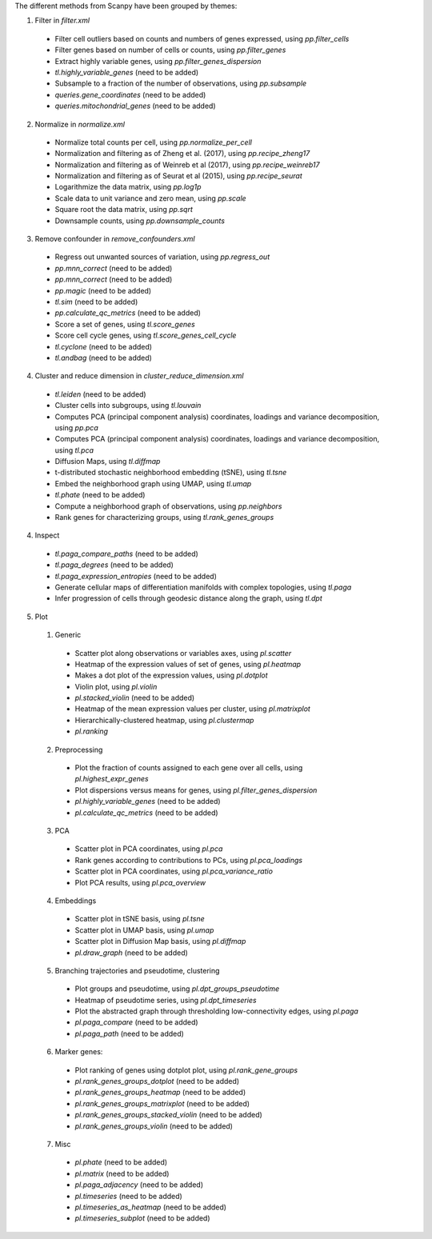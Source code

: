 The different methods from Scanpy have been grouped by themes:

1. Filter in `filter.xml`
  - Filter cell outliers based on counts and numbers of genes expressed, using `pp.filter_cells`
  - Filter genes based on number of cells or counts, using `pp.filter_genes`
  - Extract highly variable genes, using `pp.filter_genes_dispersion`
  - `tl.highly_variable_genes` (need to be added)
  - Subsample to a fraction of the number of observations, using `pp.subsample`
  - `queries.gene_coordinates` (need to be added)
  - `queries.mitochondrial_genes` (need to be added)

2. Normalize in `normalize.xml`
  - Normalize total counts per cell, using `pp.normalize_per_cell`
  - Normalization and filtering as of Zheng et al. (2017), using `pp.recipe_zheng17`
  - Normalization and filtering as of Weinreb et al (2017), using `pp.recipe_weinreb17`
  - Normalization and filtering as of Seurat et al (2015), using `pp.recipe_seurat`
  - Logarithmize the data matrix, using `pp.log1p`
  - Scale data to unit variance and zero mean, using `pp.scale`
  - Square root the data matrix, using `pp.sqrt`
  - Downsample counts, using `pp.downsample_counts`

3. Remove confounder in `remove_confounders.xml`
  - Regress out unwanted sources of variation, using `pp.regress_out`
  - `pp.mnn_correct` (need to be added)
  - `pp.mnn_correct` (need to be added)
  - `pp.magic` (need to be added)
  - `tl.sim` (need to be added)
  - `pp.calculate_qc_metrics` (need to be added)
  - Score a set of genes, using `tl.score_genes`
  - Score cell cycle genes, using `tl.score_genes_cell_cycle`
  - `tl.cyclone` (need to be added)
  - `tl.andbag` (need to be added)

4. Cluster and reduce dimension in `cluster_reduce_dimension.xml`
  - `tl.leiden` (need to be added)
  - Cluster cells into subgroups, using `tl.louvain`
  - Computes PCA (principal component analysis) coordinates, loadings and variance decomposition, using `pp.pca`
  - Computes PCA (principal component analysis) coordinates, loadings and variance decomposition, using `tl.pca`
  - Diffusion Maps, using `tl.diffmap`
  - t-distributed stochastic neighborhood embedding (tSNE), using `tl.tsne`
  - Embed the neighborhood graph using UMAP, using `tl.umap`
  - `tl.phate` (need to be added)
  - Compute a neighborhood graph of observations, using `pp.neighbors`
  - Rank genes for characterizing groups, using `tl.rank_genes_groups`

4. Inspect
  - `tl.paga_compare_paths` (need to be added)
  - `tl.paga_degrees` (need to be added)
  - `tl.paga_expression_entropies` (need to be added)
  - Generate cellular maps of differentiation manifolds with complex topologies, using `tl.paga`
  - Infer progression of cells through geodesic distance along the graph, using `tl.dpt`

5. Plot
  1. Generic
    - Scatter plot along observations or variables axes, using `pl.scatter`
    - Heatmap of the expression values of set of genes, using `pl.heatmap`
    - Makes a dot plot of the expression values, using `pl.dotplot`
    - Violin plot, using `pl.violin`
    - `pl.stacked_violin` (need to be added)
    - Heatmap of the mean expression values per cluster, using `pl.matrixplot`
    - Hierarchically-clustered heatmap, using `pl.clustermap`
    - `pl.ranking` 

  2. Preprocessing
    - Plot the fraction of counts assigned to each gene over all cells, using `pl.highest_expr_genes`
    - Plot dispersions versus means for genes, using `pl.filter_genes_dispersion`
    - `pl.highly_variable_genes` (need to be added)
    - `pl.calculate_qc_metrics` (need to be added)
  
  3. PCA
    - Scatter plot in PCA coordinates, using `pl.pca`
    - Rank genes according to contributions to PCs, using `pl.pca_loadings`
    - Scatter plot in PCA coordinates, using `pl.pca_variance_ratio`
    - Plot PCA results, using `pl.pca_overview`
  
  4. Embeddings
    - Scatter plot in tSNE basis, using `pl.tsne`
    - Scatter plot in UMAP basis, using `pl.umap`
    - Scatter plot in Diffusion Map basis, using `pl.diffmap`
    - `pl.draw_graph` (need to be added)

  5. Branching trajectories and pseudotime, clustering
    - Plot groups and pseudotime, using `pl.dpt_groups_pseudotime`
    - Heatmap of pseudotime series, using `pl.dpt_timeseries`
    - Plot the abstracted graph through thresholding low-connectivity edges, using `pl.paga`
    - `pl.paga_compare` (need to be added)
    - `pl.paga_path` (need to be added)

  6. Marker genes: 
    - Plot ranking of genes using dotplot plot, using `pl.rank_gene_groups`
    - `pl.rank_genes_groups_dotplot` (need to be added)
    - `pl.rank_genes_groups_heatmap` (need to be added)
    - `pl.rank_genes_groups_matrixplot` (need to be added)
    - `pl.rank_genes_groups_stacked_violin` (need to be added)
    - `pl.rank_genes_groups_violin` (need to be added)

  7. Misc
    - `pl.phate` (need to be added)
    - `pl.matrix` (need to be added)
    - `pl.paga_adjacency` (need to be added)
    - `pl.timeseries` (need to be added)
    - `pl.timeseries_as_heatmap` (need to be added)
    - `pl.timeseries_subplot` (need to be added)
    
  